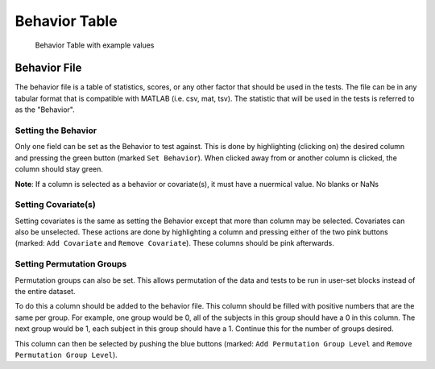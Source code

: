 Behavior Table
=============================

.. figure:: _static/behavior_table.png
    
    Behavior Table with example values


Behavior File
------------------------------------

The behavior file is a table of statistics, scores, or any other factor that should be used in the
tests. The file can be in any tabular format that is compatible with MATLAB (i.e. csv, mat, tsv).
The statistic that will be used in the tests is referred to as the "Behavior". 

Setting the Behavior
^^^^^^^^^^^^^^^^^^^^^^^^^^^^^^^^^^^

Only one field can be set as the Behavior to test against. This is done by highlighting (clicking on) 
the desired column and pressing the green button (marked ``Set Behavior``). When clicked away from or another
column is clicked, the column should stay green. 

**Note**: If a column is selected as a behavior or covariate(s), it must have a nuermical value. No blanks or NaNs

Setting Covariate(s)
^^^^^^^^^^^^^^^^^^^^^^^^^^^^^^^^^^^^^

Setting covariates is the same as setting the Behavior except that more than column may be selected. 
Covariates can also be unselected. These actions are done by highlighting a column and pressing either of the two pink buttons 
(marked: ``Add Covariate`` and ``Remove Covariate``). These columns should be pink afterwards.

Setting Permutation Groups
^^^^^^^^^^^^^^^^^^^^^^^^^^^^^^^^^^^^^^^

Permutation groups can also be set. This allows permutation of the data and tests to be run in user-set blocks instead of
the entire dataset.

To do this a column should be added to the behavior file. This column should be filled with positive numbers that are the same
per group. For example, one group would be 0, all of the subjects in this group should have a 0 in this column. The next group
would be 1, each subject in this group should have a 1. Continue this for the number of groups desired. 

This column can then be selected by pushing the blue buttons (marked: ``Add Permutation Group Level`` and ``Remove Permutation Group Level``).